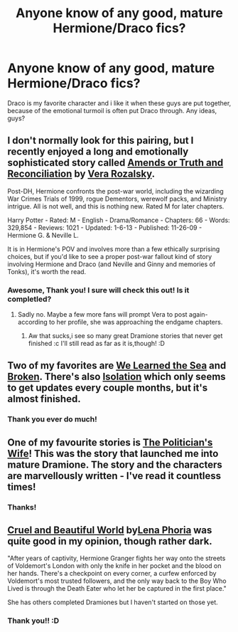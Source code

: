 #+TITLE: Anyone know of any good, mature Hermione/Draco fics?

* Anyone know of any good, mature Hermione/Draco fics?
:PROPERTIES:
:Author: chubbychunk
:Score: 7
:DateUnix: 1392410102.0
:DateShort: 2014-Feb-15
:END:
Draco is my favorite character and i like it when these guys are put together, because of the emotional turmoil is often put Draco through. Any ideas, guys?


** I don't normally look for this pairing, but I recently enjoyed a long and emotionally sophisticated story called [[http://www.fanfiction.net/s/5537755/1/Amends-or-Truth-and-Reconciliation][Amends or Truth and Reconciliation]] by [[http://www.fanfiction.net/u/1994264/Vera-Rozalsky][Vera Rozalsky]].

Post-DH, Hermione confronts the post-war world, including the wizarding War Crimes Trials of 1999, rogue Dementors, werewolf packs, and Ministry intrigue. All is not well, and this is nothing new. Rated M for later chapters.

Harry Potter - Rated: M - English - Drama/Romance - Chapters: 66 - Words: 329,854 - Reviews: 1021 - Updated: 1-6-13 - Published: 11-26-09 - Hermione G. & Neville L.

It is in Hermione's POV and involves more than a few ethically surprising choices, but if you'd like to see a proper post-war fallout kind of story involving Hermione and Draco (and Neville and Ginny and memories of Tonks), it's worth the read.
:PROPERTIES:
:Author: wordhammer
:Score: 6
:DateUnix: 1392661026.0
:DateShort: 2014-Feb-17
:END:

*** Awesome, Thank you! I sure will check this out! Is it completled?
:PROPERTIES:
:Author: chubbychunk
:Score: 1
:DateUnix: 1392661665.0
:DateShort: 2014-Feb-17
:END:

**** Sadly no. Maybe a few more fans will prompt Vera to post again- according to her profile, she was approaching the endgame chapters.
:PROPERTIES:
:Author: wordhammer
:Score: 1
:DateUnix: 1392661786.0
:DateShort: 2014-Feb-17
:END:

***** Aw that sucks,i see so many great Dramione stories that never get finished :c I'll still read as far as it is,though! :D
:PROPERTIES:
:Author: chubbychunk
:Score: 1
:DateUnix: 1392662849.0
:DateShort: 2014-Feb-17
:END:


** Two of my favorites are [[https://www.fanfiction.net/s/3144908/1/We-Learned-the-Sea][We Learned the Sea]] and [[https://www.fanfiction.net/s/4172243/1/Broken][Broken]]. There's also [[https://www.fanfiction.net/s/6291747/1/Isolation][Isolation]] which only seems to get updates every couple months, but it's almost finished.
:PROPERTIES:
:Author: denarii
:Score: 3
:DateUnix: 1392765068.0
:DateShort: 2014-Feb-19
:END:

*** Thank you ever do much!
:PROPERTIES:
:Author: chubbychunk
:Score: 1
:DateUnix: 1392790879.0
:DateShort: 2014-Feb-19
:END:


** One of my favourite stories is [[http://dramione.org/viewstory.php?sid=274][The Politician's Wife]]! This was the story that launched me into mature Dramione. The story and the characters are marvellously written - I've read it countless times!
:PROPERTIES:
:Author: liznicter
:Score: 1
:DateUnix: 1392925566.0
:DateShort: 2014-Feb-20
:END:

*** Thanks!
:PROPERTIES:
:Author: chubbychunk
:Score: 1
:DateUnix: 1392974402.0
:DateShort: 2014-Feb-21
:END:


** [[https://www.fanfiction.net/s/8982722/1/Cruel-and-Beautiful-World][Cruel and Beautiful World]] by[[https://www.fanfiction.net/u/3692526/Lena-Phoria][Lena Phoria]] was quite good in my opinion, though rather dark.

"After years of captivity, Hermione Granger fights her way onto the streets of Voldemort's London with only the knife in her pocket and the blood on her hands. There's a checkpoint on every corner, a curfew enforced by Voldemort's most trusted followers, and the only way back to the Boy Who Lived is through the Death Eater who let her be captured in the first place."

She has others completed Dramiones but I haven't started on those yet.
:PROPERTIES:
:Author: ThorBhor
:Score: 1
:DateUnix: 1392943672.0
:DateShort: 2014-Feb-21
:END:

*** Thank you!! :D
:PROPERTIES:
:Author: chubbychunk
:Score: 1
:DateUnix: 1392974413.0
:DateShort: 2014-Feb-21
:END:
